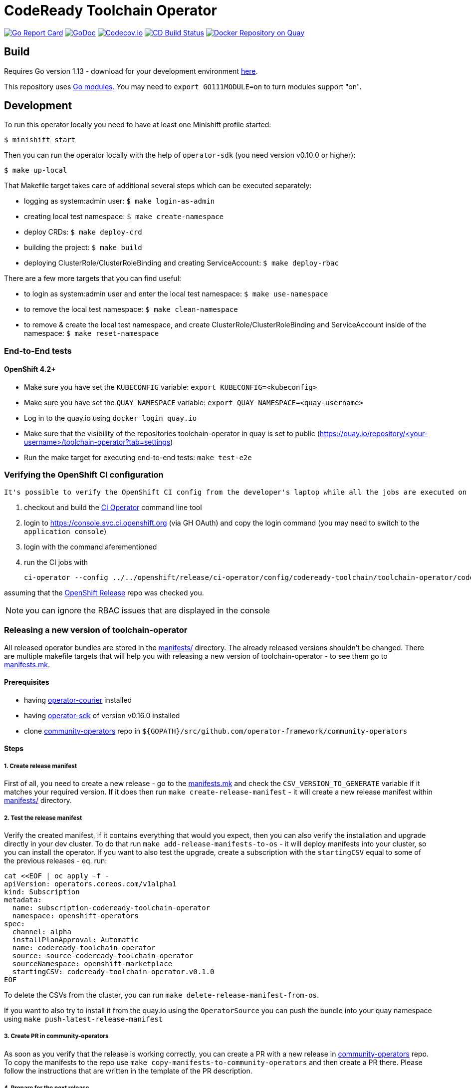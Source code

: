 = CodeReady Toolchain Operator

image:https://goreportcard.com/badge/github.com/codeready-toolchain/toolchain-operator[Go Report Card, link="https://goreportcard.com/report/github.com/codeready-toolchain/toolchain-operator"]
image:https://godoc.org/github.com/codeready-toolchain/toolchain-operator?status.png[GoDoc,link="https://godoc.org/github.com/codeready-toolchain/toolchain-operator"]
image:https://codecov.io/gh/codeready-toolchain/toolchain-operator/branch/master/graph/badge.svg[Codecov.io,link="https://codecov.io/gh/codeready-toolchain/toolchain-operator"]
image:https://travis-ci.org/codeready-toolchain/toolchain-operator.svg?branch=master["CD Build Status", link="https://travis-ci.org/codeready-toolchain/toolchain-operator"]
image:https://quay.io/repository/codeready-toolchain/toolchain-operator/status["Docker Repository on Quay", link="https://quay.io/repository/codeready-toolchain/toolchain-operator"]

== Build

Requires Go version 1.13 - download for your development environment https://golang.org/dl/[here].

This repository uses https://github.com/golang/go/wiki/Modules[Go modules]. You may need to `export GO111MODULE=on` to turn modules support "on".

== Development

To run this operator locally you need to have at least one Minishift profile started:

```bash
$ minishift start
```

Then you can run the operator locally with the help of `operator-sdk` (you need version v0.10.0 or higher):

```bash
$ make up-local
```

That Makefile target takes care of additional several steps which can be executed separately:

* logging as system:admin user: `$ make login-as-admin`
* creating local test namespace: `$ make create-namespace`
* deploy CRDs: `$ make deploy-crd`
* building the project: `$ make build`
* deploying ClusterRole/ClusterRoleBinding and creating ServiceAccount: `$ make deploy-rbac`

There are a few more targets that you can find useful:

* to login as system:admin user and enter the local test namespace: `$ make use-namespace`
* to remove the local test namespace: `$ make clean-namespace`
* to remove & create the local test namespace, and create ClusterRole/ClusterRoleBinding and ServiceAccount inside of the namespace: `$ make reset-namespace`


=== End-to-End tests
==== OpenShift 4.2+ 

* Make sure you have set the `KUBECONFIG` variable: `export KUBECONFIG=<kubeconfig>` 

* Make sure you have set the `QUAY_NAMESPACE` variable: `export QUAY_NAMESPACE=<quay-username>`

* Log in to the quay.io using `docker login quay.io`

* Make sure that the visibility of the repositories toolchain-operator in quay is set to public (https://quay.io/repository/<your-username>/toolchain-operator?tab=settings)

* Run the make target for executing end-to-end tests: `make test-e2e`

=== Verifying the OpenShift CI configuration

 It's possible to verify the OpenShift CI config from the developer's laptop while all the jobs are executed on the remote, online CI platform:

1. checkout and build the https://github.com/openshift/ci-tools[CI Operator] command line tool
2. login to https://console.svc.ci.openshift.org (via GH OAuth) and copy the login command (you may need to switch to the `application console`)
3. login with the command aferementioned
4. run the CI jobs with
+
```
ci-operator --config ../../openshift/release/ci-operator/config/codeready-toolchain/toolchain-operator/codeready-toolchain-toolchain-operator-master.yaml --git-ref=codeready-toolchain/toolchain-operator@master
```

assuming that the https://github.com/openshift/release[OpenShift Release] repo was checked you.

NOTE: you can ignore the RBAC issues that are displayed in the console


=== Releasing a new version of toolchain-operator

All released operator bundles are stored in the link:./manifests/[manifests/] directory. The already released versions shouldn't be changed.
There are multiple makefile targets that will help you with releasing a new version of toolchain-operator - to see them go to link:./make/manifests.mk[manifests.mk].

==== Prerequisites

* having https://github.com/operator-framework/operator-courier[operator-courier] installed
* having https://github.com/operator-framework/operator-sdk[operator-sdk] of version v0.16.0 installed
* clone https://github.com/operator-framework/community-operators[community-operators] repo in `${GOPATH}/src/github.com/operator-framework/community-operators`


==== Steps

===== 1. Create release manifest
First of all, you need to create a new release - go to the link:./make/manifests.mk[manifests.mk] and check the `CSV_VERSION_TO_GENERATE` variable if it matches your required version.
If it does then run `make create-release-manifest` - it will create a new release manifest within link:./manifests/[manifests/] directory.

===== 2. Test the release manifest
Verify the created manifest, if it contains everything that would you expect, then you can also verify the installation and upgrade directly in your dev cluster.
To do that run `make add-release-manifests-to-os` - it will deploy manifests into your cluster, so you can install the operator.
If you want to also test the upgrade, create a subscription with the `startingCSV` equal to some of the previous releases - eq. run:
```yaml
cat <<EOF | oc apply -f -
apiVersion: operators.coreos.com/v1alpha1
kind: Subscription
metadata:
  name: subscription-codeready-toolchain-operator
  namespace: openshift-operators
spec:
  channel: alpha
  installPlanApproval: Automatic
  name: codeready-toolchain-operator
  source: source-codeready-toolchain-operator
  sourceNamespace: openshift-marketplace
  startingCSV: codeready-toolchain-operator.v0.1.0
EOF
```
To delete the CSVs from the cluster, you can run `make delete-release-manifest-from-os`.

If you want to also try to install it from the quay.io using the `OperatorSource` you can push the bundle into your quay namespace using `make push-latest-release-manifest`

===== 3. Create PR in community-operators
As soon as you verify that the release is working correctly, you can create a PR with a new release in https://github.com/operator-framework/community-operators[community-operators] repo.
To copy the manifests to the repo use `make copy-manifests-to-community-operators` and then create a PR there. Please follow the instructions that are written in the template of the PR description.

===== 4. Prepare for the next release
Increment the `CSV_VERSION_TO_GENERATE` variable in the link:./make/manifests.mk[manifests.mk] file to the next expected version.

===== 5. Open PR in toolchain-operator
Open also a PR with the manifests (and all other changes) inside of the toolchain-operator repository.

===== 6. Wait for community-operators PR to be merged
Once the PR in community-operators repo is merged, then the release will be available in Operator Hub.
So, merge the PR in toolchain-operator repo and verify the new release in your dev cluster.
